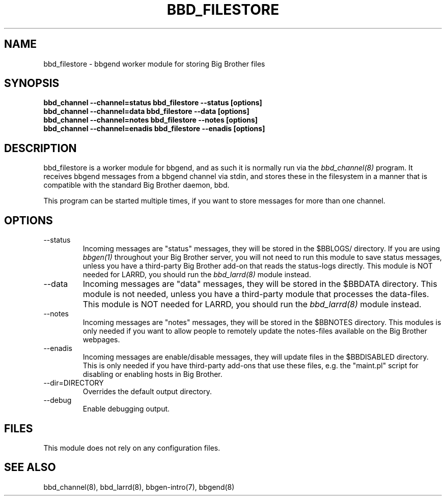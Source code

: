 .TH BBD_FILESTORE 8 "Version 3.2:  4 okt 2004" "bbgen toolkit"
.SH NAME
bbd_filestore \- bbgend worker module for storing Big Brother files
.SH SYNOPSIS
.B "bbd_channel --channel=status bbd_filestore --status [options]"
.br
.B "bbd_channel --channel=data   bbd_filestore --data [options]"
.br
.B "bbd_channel --channel=notes  bbd_filestore --notes [options]"
.br
.B "bbd_channel --channel=enadis bbd_filestore --enadis [options]"

.SH DESCRIPTION
bbd_filestore is a worker module for bbgend, and as such it is normally
run via the
.I bbd_channel(8)
program. It receives bbgend messages from a bbgend channel via stdin, and 
stores these in the filesystem in a manner that is compatible with the 
standard Big Brother daemon, bbd.

This program can be started multiple times, if you want to store
messages for more than one channel.

.SH OPTIONS
.IP "--status"
Incoming messages are "status" messages, they will be stored in the
$BBLOGS/ directory. If you are using 
.I bbgen(1)
throughout your Big Brother server, you will not need to run this
module to save status messages, unless you have a third-party 
Big Brother add-on that reads the status-logs directly.
This module is NOT needed for LARRD, you should run the 
.I bbd_larrd(8)
module instead.

.IP "--data"
Incoming messages are "data" messages, they will be stored in the
$BBDATA directory. This module is not needed, unless you have a
third-party module that processes the data-files. This module is
NOT needed for LARRD, you should run the 
.I bbd_larrd(8)
module instead.

.IP "--notes"
Incoming messages are "notes" messages, they will be stored in the
$BBNOTES directory. This modules is only needed if you want to 
allow people to remotely update the notes-files available on the
Big Brother webpages.

.IP "--enadis"
Incoming messages are enable/disable messages, they will update 
files in the $BBDISABLED directory. This is only needed if you have
third-party add-ons that use these files, e.g. the "maint.pl" script
for disabling or enabling hosts in Big Brother.

.IP "--dir=DIRECTORY"
Overrides the default output directory.

.IP "--debug"
Enable debugging output.

.SH FILES
This module does not rely on any configuration files.

.SH "SEE ALSO"
bbd_channel(8), bbd_larrd(8), bbgen-intro(7), bbgend(8)

